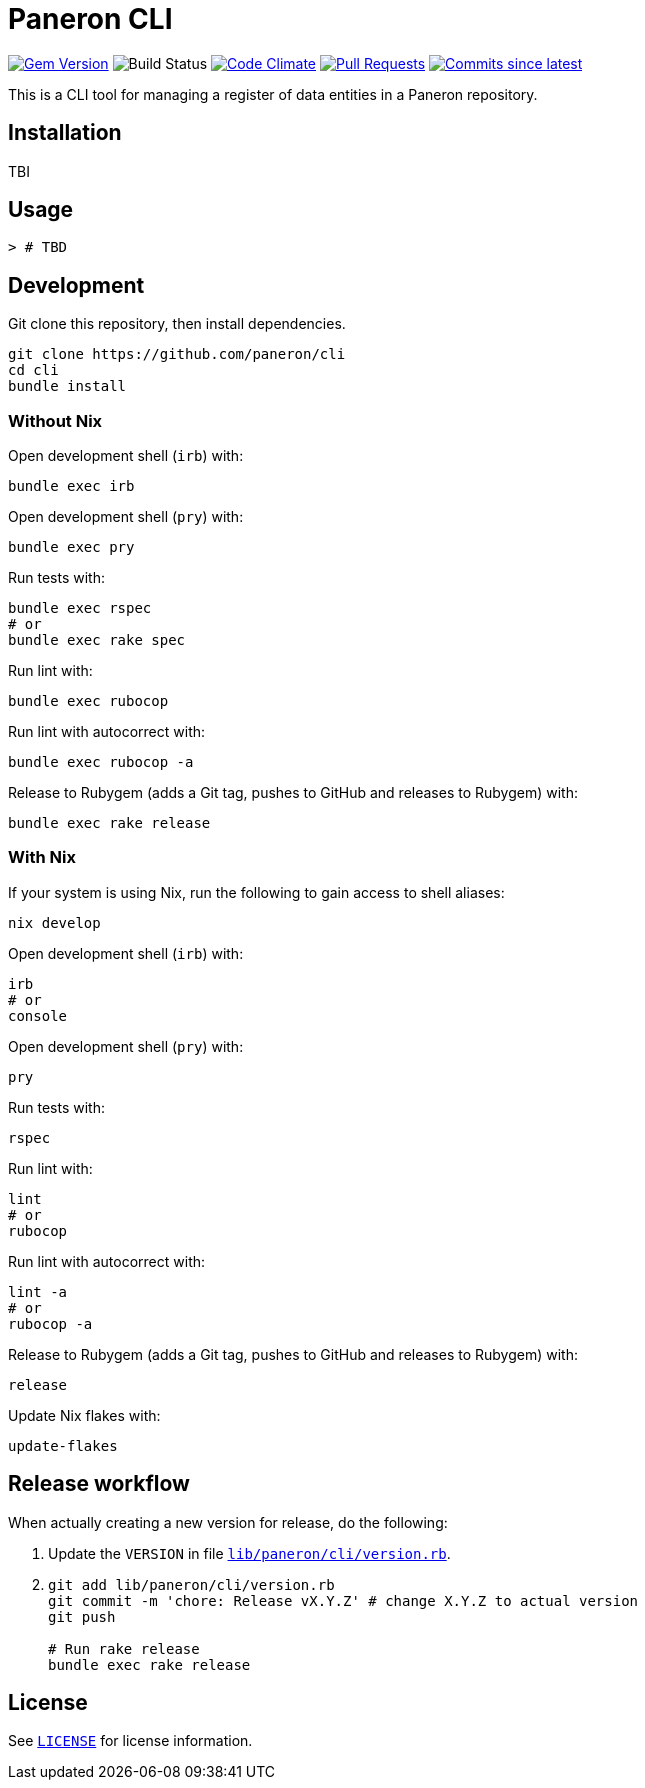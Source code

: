 = Paneron CLI

image:https://img.shields.io/gem/v/paneron-cli.svg["Gem Version", link="https://rubygems.org/gems/paneron-cli"]
image:https://github.com/paneron/cli/actions/workflows/test.yml/badge.svg["Build Status",Link="https://github.com/paneron/cli/actions/workflows/test.yml"]
image:https://codeclimate.com/github/paneron/cli/badges/gpa.svg["Code Climate", link="https://codeclimate.com/github/paneron/cli"]
image:https://img.shields.io/github/issues-pr-raw/paneron/cli.svg["Pull Requests", link="https://github.com/paneron/cli/pulls"]
image:https://img.shields.io/github/commits-since/paneron/cli/latest.svg["Commits since latest",link="https://github.com/paneron/cli/releases"]


This is a CLI tool for managing a register of data entities
in a Paneron repository.

== Installation

TBI

// ```sh
// gem install paneron-cli
// ```

== Usage

[source,console]
----
> # TBD
----

// For more usage examples, see link:docs/examples.adoc[`Examples`^]
// and related link:spec/worked_examples_spec.rb[`spec/worked_examples_spec.rb`^].

== Development

Git clone this repository, then install dependencies.

[source,shell]
----
git clone https://github.com/paneron/cli
cd cli
bundle install
----

=== Without Nix

Open development shell (`irb`) with:

[source,shell]
----
bundle exec irb
----

Open development shell (`pry`) with:

[source,shell]
----
bundle exec pry
----

Run tests with:

[source,shell]
----
bundle exec rspec
# or
bundle exec rake spec
----

Run lint with:

[source,shell]
----
bundle exec rubocop
----

Run lint with autocorrect with:

[source,shell]
----
bundle exec rubocop -a
----

Release to Rubygem (adds a Git tag, pushes to GitHub and releases to Rubygem) with:

[source,shell]
----
bundle exec rake release
----

=== With Nix

If your system is using Nix, run the following to gain access to shell aliases:

[source,shell]
----
nix develop
----

Open development shell (`irb`) with:

[source,shell]
----
irb
# or
console
----

Open development shell (`pry`) with:

[source,shell]
----
pry
----

Run tests with:

[source,shell]
----
rspec
----

Run lint with:

[source,shell]
----
lint
# or
rubocop
----

Run lint with autocorrect with:

[source,shell]
----
lint -a
# or
rubocop -a
----

Release to Rubygem (adds a Git tag, pushes to GitHub and releases to Rubygem) with:

[source,shell]
----
release
----

Update Nix flakes with:

[source,shell]
----
update-flakes
----

== Release workflow

When actually creating a new version for release, do the following:

. Update the `VERSION` in file link:lib/paneron/cli/version.rb[`lib/paneron/cli/version.rb`^].
. [[:space:]]
+
[source,shell]
----
git add lib/paneron/cli/version.rb
git commit -m 'chore: Release vX.Y.Z' # change X.Y.Z to actual version
git push

# Run rake release
bundle exec rake release
----

== License

See link:./LICENSE[`LICENSE`^] for license information.
